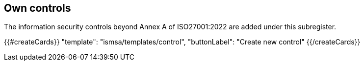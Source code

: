 ## Own controls

The information security controls beyond Annex A of ISO27001:2022 are added under this subregister.

{{#createCards}}
  "template": "ismsa/templates/control",
  "buttonLabel": "Create new control"
{{/createCards}}